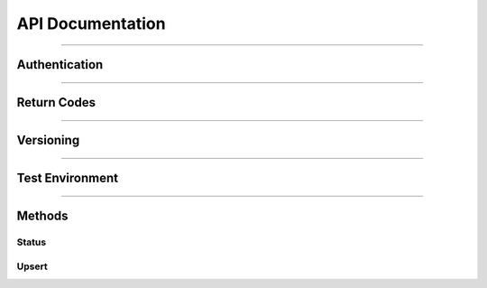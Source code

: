 .. _api:
.. highlight:: bash 

*****************************
API Documentation
*****************************

.. split-pane::

  .. compound::
    The RJMetrics Data Import API allows you to push arbitrary data into your RJMetrics data warehouse. We built it using REST principles for simplicity.

    This API accepts and returns valid JSON for all its methods. Each method uses a standard HTTP verb (GET/POST/PUT) and uses standard HTTP response codes for returning statuses.
  .. code-box::

    .. code-block:: bash

      curl -v https://connect.rjmetrics.com/

    .. code-block:: php

    .. code-block:: ruby

    .. code-block:: clojure


------------

.. _api-authentication:
=============================
Authentication
=============================

.. split-pane::

  .. compound::
    Authentication with the Data Import API is done with a single API key and your RJMetrics client id. To request an API key, please contact RJMetrics support at support@rjmetrics.com.

    You can authenticate to the API by providing your API key as a GET parameter on your request.

    .. important::
      This key has write access to your RJMetrics data warehouse. Do not distribute this key to untrusted third parties.

  .. code-box::

    .. code-block:: bash

      curl -v https://connect.rjmetrics.com/v2/client/:cid/:endpoint?apikey=:apikey

    .. code-block:: php

      $client = new \RJMetrics\Client($clientId, $apiKey);
      if($client->authenticate())
        // connected successfully

    .. code-block:: ruby

      client = Client.new(client_id, api_key)
      if client.authenticated?
        # connected successfully

    .. code-block:: clojure

      (let [client {:client-id .. :api-key ..}]
        (when (rjmetrics/authenticated? client)
              ;; connected successfully
              ))

------------

=============================
Return Codes
=============================

.. split-pane::

  .. compound::

    The Data Import API uses standard HTTP return codes to indicate the status of a request. Your app should handle each of the following return statuses gracefully.

    Generally speaking, codes in the 2xx range indicate a successful transaction, codes in the 4xx range indicate a bad request, and codes in the 5xx range indicate an error on our end. If errors in the 5xx range persist, please contact RJMetrics support at support@rjmetrics.com.

  .. code-block:: bash

    200 OK - request was successful.
    201 Created - new data was added as a result of the request.
    400 Bad request - Your request was missing a required parameter.
    401 Unauthorized - Authorization failed. Double check your API key.
    404 Not Found - The resource you are looking for does not exist.
    500 Server Error - Something went wrong on RJMetrics' end.

------------

=============================
Versioning
=============================

.. split-pane::

  .. compound::

    The current version of the Import API is v2.

    v1 is still available, but will be deprecated in the future.

  .. code-block::

    .. code-box:: bash

------------

=============================
Test Environment
=============================

.. split-pane::

  .. compound::

    The Data Import API has a full test (sandbox) environment.

    The sandbox environment uses the same keys and return codes as the production API, but does not persist incoming data. You can use this environment to test your integration.

  .. code-box::

    .. code-block:: bash

      curl -v https://sandbox-connect.rjmetrics.com/v2/client/:cid/:endpoint?apikey=:apikey

    .. code-block:: php

      $client->pushData(
        "table_name",
        $test_data,
        \RJMetrics\Client::SANDBOX_BASE
      );

    .. code-block:: ruby

      client.pushData(
        "table_name",
        test_data,
        Client::SANDBOX_BASE
      )

    .. code-block:: clojure

      (let [client {:client-id .. :api-key ..}]
        (rjmetrics/push-data client
                             "table_name"
                             test-data
                             rjmetrics/SANDBOX-BASE))

------------

=============================
Methods
=============================

Status
-----------------------------

.. split-pane::

  .. compound::

    You can always check the status of the Data Import API. This is called when you instantiate the client. This will return a ``200 OK`` response if the API is operational.

  .. code-box::

    .. code-block:: bash

      curl -v https://connect.rjmetrics.com

    .. code-block:: php

    .. code-block:: ruby

    .. code-block:: clojure

.. _api-upsert:

Upsert
-----------------------------

.. split-pane::

  .. compound::

    The upsert method allows you to push data into your RJMetrics data warehouse. You can push entire arrays of data or single data points. This endpoint will only accept data that have the following properties:

    - The data must be valid JSON;
    - Each data point must contain a ``keys`` field. The ``keys`` field should specify which fields in the records represent the primary key(s);
    - An array of data must contain no more than 100 individual data points.

    .. important::
      Each data point in your data warehouse will be uniquely indexed by the fields specified in ``keys``. If a new data point has keys that conflict with a pre-existing data point, the old data point will be replaced.

    Tables in the Data Import API are schemaless. There is no command to create or destroy a table - you can push data to any table name and it will be dynamically generated.

    Here are some guidelines for managing tables:

    - Create one table for each type of data point you are pushing.
    - Generally speaking, each data point pushed into a table should have the same schema.
    - Typically, one type of 'thing' will correspond to one table. For example, a typical eCommerce company might have a 'customer', 'order', 'order_item', and 'product' table.
    - Table names must be alphanumeric (plus underscores). Bad table names will result in a ``400 Bad Request`` return code.

  .. compound::

    .. code-box::

      .. code-block:: bash

        curl -X POST -d @filename https://connect.rjmetrics.com/v2/client/:cid/table/:table/data?apikey=:apikey --header "Content-type: application/json"

        :cid - your client id
        :table - table name
        :apikey - your API key
        "status": "complete",
        "created_at": "2012-08-05 04:51:02"
      }]

      .. code-block:: php

        $client->pushData(
          "table_name",
          $test_data
        );

      .. code-block:: ruby

        client.pushData(
          "table_name",
          test_data
        )

      .. code-block:: ruby

        client.pushData(
          "table_name",
          test_data
        )

      .. code-block:: clojure

        (let [client {:client-id .. :api-key ..}]
          (rjmetrics/push-data client
                               "table_name"
                               test-data))

    Example 1: Single data point

    .. code-block:: js

      {
        "keys": ["id"],
        "id": 1,
        "email": "joe@schmo.com",
        "status": "pending",
        "created_at": "2012-08-01 14:22:32"
      }

    Example 2: Array of data points

    .. code-block:: js

      [{
        "keys": ["id"],
        "id": 1,
        "email": "joe@schmo.com",
        "status": "pending",
        "created_at": "2012-08-01 14:22:32"
      },{
        "keys": ["id"],
        "id": 2,
        "email": "anne@schmo.com",
        "status": "pending",
        "created_at": "2012-08-03 23:12:30"
      },{
        "keys": ["id"],
        "id": 1,
        "email": "joe@schmo.com",
        "status": "complete",
        "created_at": "2012-08-05 04:51:02"
      }]
